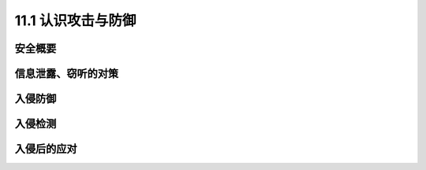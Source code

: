 ============================
11.1 认识攻击与防御
============================

安全概要
----------------

信息泄露、窃听的对策
------------------------

入侵防御
-------------------

入侵检测
-------------------

入侵后的应对
---------------------

